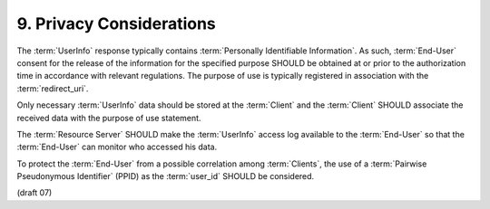 9.  Privacy Considerations
================================

The :term:`UserInfo` response typically contains :term:`Personally Identifiable Information`. 
As such, 
:term:`End-User` consent for the release of the information 
for the specified purpose SHOULD be obtained at or prior to the authorization time 
in accordance with relevant regulations. 
The purpose of use is typically registered in association with the :term:`redirect_uri`.

Only necessary :term:`UserInfo` data should be stored at the :term:`Client` 
and the :term:`Client` SHOULD associate the received data with the purpose of use statement.

The :term:`Resource Server` SHOULD make the :term:`UserInfo` access log 
available to the :term:`End-User` so that the :term:`End-User` can monitor who accessed his data.

To protect the :term:`End-User` from a possible correlation among :term:`Clients`, 
the use of a :term:`Pairwise Pseudonymous Identifier` (PPID) as the :term:`user_id` SHOULD be considered. 

(draft 07)

